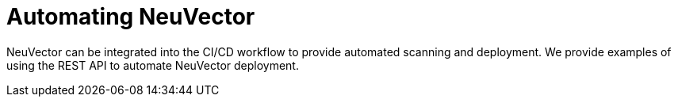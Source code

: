 = Automating NeuVector
:sidebar_label: 11. Workflow & Automation
:slug: /automation
:taxonomy: {"category"=>"docs"}

NeuVector can be integrated into the CI/CD workflow to provide automated scanning and deployment. We provide examples of using the REST API to automate NeuVector deployment.
